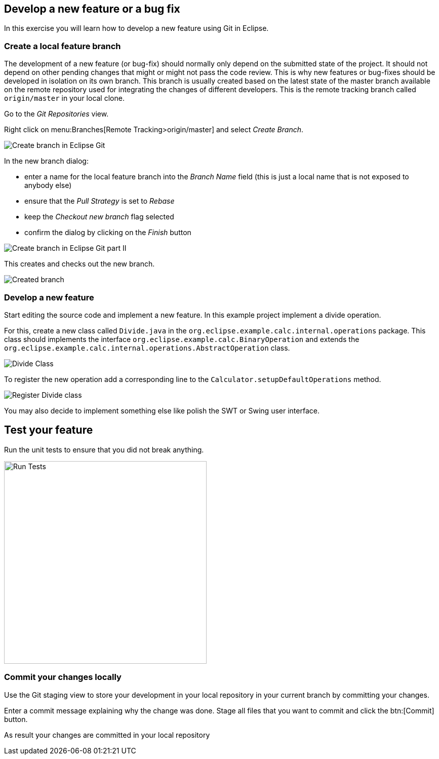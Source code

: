 == Develop a new feature or a bug fix

In this exercise you will learn how to develop a new feature using Git in Eclipse.
	

=== Create a local feature branch
		
The development of a new feature (or bug-fix) should normally only depend on the submitted state of the project.
It should not depend on other pending changes that might or might not pass the code review. 
This is why new features or bug-fixes should be developed in isolation on its own branch. 
This branch is usually created based on the latest state of the master branch available on the remote repository used for integrating the changes of different developers.
This is the remote tracking branch called `origin/master` in your local clone.
		
		
Go to the _Git Repositories_ view.
		
		
Right click on menu:Branches[Remote Tracking>origin/master] and select _Create Branch_.
		
		
image::create-branch.png[Create branch in Eclipse Git]
		
In the new branch dialog:

* enter a name for the local feature branch into the _Branch Name_ field (this is just a local name that is not exposed to anybody else)
* ensure that the _Pull Strategy_ is set to _Rebase_
* keep the _Checkout new branch_ flag selected
* confirm the dialog by clicking on the _Finish_ button

image::create-branch-dialog.png[Create branch in Eclipse Git part II]			
		
This creates and checks out the new branch.

image::new-branch-checked-out.png[Created branch]			


=== Develop a new feature

Start editing the source code and implement a new feature. 
In this example project implement a divide operation.
		
For this, create a new class called `Divide.java` in the  `org.eclipse.example.calc.internal.operations` package.
This class should implements the interface `org.eclipse.example.calc.BinaryOperation` and extends the  `org.eclipse.example.calc.internal.operations.AbstractOperation` class.

image::divide-class.png[Divide Class]				
		
		
To register the new operation add a corresponding line to the `Calculator.setupDefaultOperations` method.
	
image::register-divide.png[Register Divide class]	
		
		
You may also decide to implement something else like polish the SWT or Swing user interface.


== Test your feature

Run the unit tests to ensure that you did not break anything.
		
image::run-tests.png[Run Tests, 400, 400]	


=== Commit your changes locally
		
Use the Git staging view to store your development in your local repository in your current branch by committing your changes.
		
Enter a commit message explaining why the change was done.
Stage all files that you want to commit and click the btn:[Commit] button.

As result your changes are committed in your local repository
		

